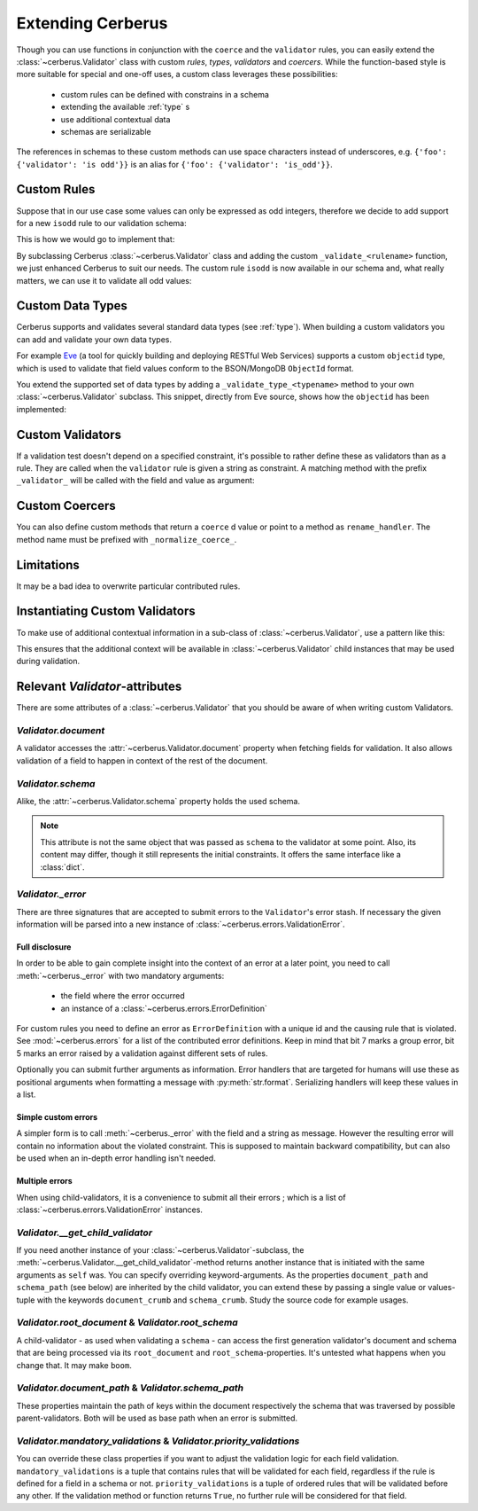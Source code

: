 Extending Cerberus
==================

Though you can use functions in conjunction with the ``coerce`` and the
``validator`` rules, you can easily extend the :class:`~cerberus.Validator`
class with custom `rules`, `types`, `validators` and `coercers`.
While the function-based style is more suitable for special and one-off uses,
a custom class leverages these possibilities:

    * custom rules can be defined with constrains in a schema
    * extending the available :ref:`type` s
    * use additional contextual data
    * schemas are serializable

The references in schemas to these custom methods can use space characters
instead of underscores, e.g. ``{'foo': {'validator': 'is odd'}}`` is an alias
for ``{'foo': {'validator': 'is_odd'}}``.

Custom Rules
------------
Suppose that in our use case some values can only be expressed as odd integers,
therefore we decide to add support for a new ``isodd`` rule to our validation
schema:

.. testcode::

    schema = {'amount': {'isodd': True, 'type': 'integer'}}

This is how we would go to implement that:

.. testcode::

    from cerberus import Validator

    class MyValidator(Validator):
        def _validate_isodd(self, isodd, field, value):
            if isodd and not bool(value & 1):
                self._error(field, "Must be an odd number")

By subclassing Cerberus :class:`~cerberus.Validator` class and adding the custom
``_validate_<rulename>`` function, we just enhanced Cerberus to suit our needs.
The custom rule ``isodd`` is now available in our schema and, what really
matters, we can use it to validate all odd values:

.. doctest::

    >>> v = MyValidator(schema)
    >>> v.validate({'amount': 10})
    False
    >>> v.errors
    {'amount': 'Must be an odd number'}
    >>> v.validate({'amount': 9})
    True

.. _new-types:

Custom Data Types
-----------------
Cerberus supports and validates several standard data types (see :ref:`type`).
When building a custom validators you can add and validate your own data types.

For example `Eve <http://python-eve.org>`_ (a tool for quickly building and
deploying RESTful Web Services) supports a custom ``objectid`` type, which is
used to validate that field values conform to the BSON/MongoDB ``ObjectId``
format.

You extend the supported set of data types by adding
a ``_validate_type_<typename>`` method to your own :class:`~cerberus.Validator`
subclass. This snippet, directly from Eve source, shows how the ``objectid``
has been implemented:

.. testcode::

     def _validate_type_objectid(self, field, value):
         """ Enables validation for `objectid` schema attribute.

         :param field: field name.
         :param value: field value.
         """
         if not re.match('[a-f0-9]{24}', value):
             self._error(field, errors.ERROR_BAD_TYPE)

.. versionadded:: 0.0.2

Custom Validators
-----------------
If a validation test doesn't depend on a specified constraint, it's possible to
rather define these as validators than as a rule. They are called when the
``validator`` rule is given a string as constraint. A matching method with the
prefix ``_validator_`` will be called with the field and value as argument:

.. testcode::

    def _validator_oddity(self, field, value):
        if not value & 1:
            self._error(field, "Must be an odd number")

Custom Coercers
---------------
You can also define custom methods that return a ``coerce`` d value or point to
a method as ``rename_handler``. The method name must be prefixed with
``_normalize_coerce_``.

.. testcode::

    class MyNormalizer(Validator):
        def __init__(self, multiplier, *args, **kwargs):
            super(MyNormalizer, self).__init__(*args, **kwargs)
            self.multiplier = multiplier

        def _normalize_coerce_multiply(self, value):
            try:
                return value * self.multiplier
            except Exception as e:
                self._error(field, errors.COERCION_FAILED, e)

.. doctest::

   >>> schema = {'foo': {'coerce': 'multiply'}}
   >>> document = {'foo': 2}
   >>> MyNormalizer(2).normalized(document, schema)
   {'foo': 4}

Limitations
-----------
It may be a bad idea to overwrite particular contributed rules.

Instantiating Custom Validators
-------------------------------
To make use of additional contextual information in a sub-class of
:class:`~cerberus.Validator`, use a pattern like this:

.. testcode::

    class MyValidator(Validator):
        def __init__(self, *args, **kwargs):
            if 'additional_context' in kwargs:
                self.additional_context = kwargs['additional_context']
            super(MyValidator, self).__init__(*args, **kwargs)

        def _validate_type_foo(self, field, value):
            make_use_of(self.additional_context)

This ensures that the additional context will be available in
:class:`~cerberus.Validator` child instances that may be used during
validation.

.. versionadded:: 0.9

Relevant `Validator`-attributes
-------------------------------
There are some attributes of a :class:`~cerberus.Validator` that you should be
aware of when writing custom Validators.

`Validator.document`
~~~~~~~~~~~~~~~~~~~~

A validator accesses the :attr:`~cerberus.Validator.document` property when
fetching fields for validation. It also allows validation of a field to happen
in context of the rest of the document.

.. versionadded:: 0.7.1

`Validator.schema`
~~~~~~~~~~~~~~~~~~

Alike, the :attr:`~cerberus.Validator.schema` property holds the used schema.

.. note::

    This attribute is not the same object that was passed as ``schema`` to the
    validator at some point. Also, its content may differ, though it still
    represents the initial constraints. It offers the same interface like a
    :class:`dict`.

`Validator._error`
~~~~~~~~~~~~~~~~~~

There are three signatures that are accepted to submit errors to the
``Validator``'s error stash. If necessary the given information will be parsed
into a new instance of :class:`~cerberus.errors.ValidationError`.

Full disclosure
...............
In order to be able to gain complete insight into the context of an error at a
later point, you need to call :meth:`~cerberus._error` with two mandatory
arguments:

  - the field where the error occurred
  - an instance of a :class:`~cerberus.errors.ErrorDefinition`

For custom rules you need to define an error as ``ErrorDefinition`` with a
unique id and the causing rule that is violated. See :mod:`~cerberus.errors`
for a list of the contributed error definitions. Keep in mind that bit 7 marks
a group error, bit 5 marks an error raised by a validation against different
sets of rules.

Optionally you can submit further arguments as information. Error handlers
that are targeted for humans will use these as positional arguments when
formatting a message with :py:meth:`str.format`. Serializing handlers will keep
these values in a list.

.. versionadded:: 0.10

Simple custom errors
....................
A simpler form is to call :meth:`~cerberus._error` with the field and a string
as message. However the resulting error will contain no information about the
violated constraint. This is supposed to maintain backward compatibility, but
can also be used when an in-depth error handling isn't needed.

Multiple errors
...............
When using child-validators, it is a convenience to submit all their errors
; which is a list of :class:`~cerberus.errors.ValidationError` instances.

.. versionadded:: 0.10

`Validator.__get_child_validator`
~~~~~~~~~~~~~~~~~~~~~~~~~~~~~~~~~

If you need another instance of your :class:`~cerberus.Validator`-subclass, the
:meth:`~cerberus.Validator.__get_child_validator`-method returns another
instance that is initiated with the same arguments as ``self`` was. You can
specify overriding keyword-arguments.
As the properties ``document_path`` and ``schema_path`` (see below) are
inherited by the child validator, you can extend these by passing a single
value or values-tuple with the keywords ``document_crumb`` and
``schema_crumb``.
Study the source code for example usages.

.. versionadded:: 0.9

.. versionchanged:: 0.10
    Added ``document_crumb`` and ``schema_crumb`` as optional keyword-
    arguments.

`Validator.root_document` & `Validator.root_schema`
~~~~~~~~~~~~~~~~~~~~~~~~~~~~~~~~~~~~~~~~~~~~~~~~~~~

A child-validator - as used when validating a ``schema`` - can access the first
generation validator's document and schema that are being processed via its
``root_document`` and ``root_schema``-properties.
It's untested what happens when you change that. It may make ``boom``.

.. versionadded:: 0.10

`Validator.document_path` & `Validator.schema_path`
~~~~~~~~~~~~~~~~~~~~~~~~~~~~~~~~~~~~~~~~~~~~~~~~~~~

These properties maintain the path of keys within the document respectively the
schema that was traversed by possible parent-validators. Both will be used as
base path when an error is submitted.

.. versionadded:: 0.10

`Validator.mandatory_validations` & `Validator.priority_validations`
~~~~~~~~~~~~~~~~~~~~~~~~~~~~~~~~~~~~~~~~~~~~~~~~~~~~~~~~~~~~~~~~~~~~

You can override these class properties if you want to adjust the validation
logic for each field validation.
``mandatory_validations`` is a tuple that contains rules that will be validated
for each field, regardless if the rule is defined for a field in a schema or
not.
``priority_validations`` is a tuple of ordered rules that will be validated
before any other. If the validation method or function returns ``True``, no
further rule will be considered for that field.

.. versionadded:: 0.10
